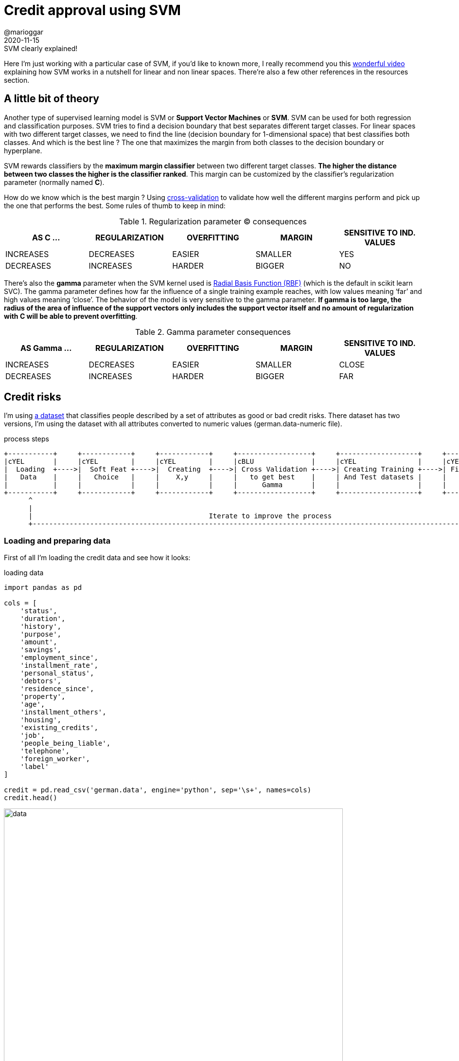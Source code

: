= Credit approval using SVM
@marioggar
2020-11-15
:jbake-type: post
:jbake-status: published
:jbake-tags: ds, ml, python
:sources: ../../../../../../../sources/2020/11/ml_slc_logistic_regression
:idprefix:
:summary: Using SVM to solve a credit approval problem
:summary_image: stocks.png

.SVM clearly explained!
****
Here I'm just working with a particular case of SVM, if you'd like to known more, I really recommend you this https://www.youtube.com/watch?v=efR1C6CvhmE[wonderful video] explaining how SVM works in a nutshell for linear and non linear spaces. There're also a few other references in the resources section.
****

== A little bit of theory

Another type of supervised learning model is SVM or **Support Vector Machines** or **SVM**. SVM can be used for both regression and classification purposes. SVM tries to find a decision boundary that best separates different target classes. For linear spaces with two different target classes, we need to find the line (decision boundary for 1-dimensional space) that best classifies both classes. And which is the best line ? The one that maximizes the margin from both classes to the decision boundary or hyperplane.

SVM rewards classifiers by the **maximum margin classifier** between two different target classes. **The higher the distance between two classes the higher is the classifier ranked**. This margin can be customized by the classifier's regularization parameter (normally named **C**). 

How do we know which is the best margin ? Using https://towardsdatascience.com/cross-validation-in-machine-learning-72924a69872f?gi=8733cf0be132[cross-validation] to validate how well the different margins perform and pick up the one that performs the best. Some rules of thumb to keep in mind:

[.compressed, cols="^,^,^,^,^", options="header"]
.Regularization parameter (C) consequences
|===
| AS C ...
| REGULARIZATION
| OVERFITTING
| MARGIN
| SENSITIVE TO IND. VALUES

| INCREASES
| DECREASES
| EASIER
| SMALLER
| YES

| DECREASES
| INCREASES
| HARDER
| BIGGER
| NO

|===

There's also the **gamma** parameter when the SVM kernel used is https://scikit-learn.org/stable/auto_examples/svm/plot_rbf_parameters.html[Radial Basis Function (RBF)] (which is the default in scikit learn SVC). The gamma parameter defines how far the influence of a single training example reaches, with low values meaning ‘far’ and high values meaning ‘close’. The behavior of the model is very sensitive to the gamma parameter. **If gamma is too large, the radius of the area of influence of the support vectors only includes the support vector itself and no amount of regularization with C will be able to prevent overfitting**.

[.compressed, cols="^,^,^,^,^", options="header"]
.Gamma parameter consequences
|===
| AS Gamma ...
| REGULARIZATION
| OVERFITTING
| MARGIN
| SENSITIVE TO IND. VALUES

| INCREASES
| DECREASES
| EASIER
| SMALLER
| CLOSE

| DECREASES
| INCREASES
| HARDER
| BIGGER
| FAR

|===

== Credit risks

I'm using http://archive.ics.uci.edu/ml/datasets/Statlog+%28German+Credit+Data%29[a dataset] that classifies people described by a set of attributes as good or bad credit risks. There dataset has two versions, I'm using the dataset with all attributes converted to numeric values (german.data-numeric file).

[ditaa, align="center", width="90%"]
.process steps
....
+-----------+     +------------+     +------------+     +------------------+     +-------------------+     +---------------+     +----------+
|cYEL       |     |cYEL        |     |cYEL        |     |cBLU              |     |cYEL               |     |cYEL           |     |          |
|  Loading  +---->|  Soft Feat +---->|  Creating  +---->| Cross Validation +---->| Creating Training +---->| Fit the model +---->| Evaluate |
|   Data    |     |   Choice   |     |    X,y     |     |   to get best    |     | And Test datasets |     |               |     |          |
|           |     |            |     |            |     |      Gamma       |     |                   |     |               |     |          |
+-----------+     +------------+     +------------+     +------------------+     +-------------------+     +---------------+     +-----+----+
      ^                                                                                                                                |
      |                                                                                                                                |
      |                                           Iterate to improve the process                                                       |
      +--------------------------------------------------------------------------------------------------------------------------------+
....

=== Loading and preparing data

First of all I'm loading the credit data and see how it looks:

[source, python]
.loading data
----
import pandas as pd

cols = [
    'status',
    'duration',
    'history',
    'purpose',
    'amount',
    'savings',
    'employment_since',
    'installment_rate',
    'personal_status',
    'debtors',
    'residence_since',
    'property',
    'age',
    'installment_others',
    'housing',
    'existing_credits',
    'job',
    'people_being_liable',
    'telephone',
    'foreign_worker',
    'label'
]

credit = pd.read_csv('german.data', engine='python', sep='\s+', names=cols)
credit.head()
----

[alt=data, align="center", width="90%"]
.raw data
image::2020/11/ml_svm_german_credit/svm_loading_data.png[]

The problem is that I need to get rid of categorical data and convert everything into numerical data. I'm creating a function that takes all unique values of a given series and maps every categorical value to a given number.

[source, python]
.converting categorical data to numeric
----
import numpy as np

def to_numerical(series):
    uniques = np.sort(series.unique())
    nvalues = range(1, len(uniques) + 1)
    xmap    = dict(zip(uniques, nvalues))

    return series.map(xmap).astype(int)


cols_not_to_convert = [
    'duration', 
    'installment_rate', 
    'age', 
    'amount',
    'existing_credits', 
    'people_being_liable', 
    'label'
]
cols_to_convert = [e for e in cols if e not in cols_not_to_convert]

for col in cols_to_convert:
    credit[col] = to_numerical(credit[col])
    
credit.head()
----

Now all columns show numerical data ready to be used.

[alt=to_numerical, align="center", width="90%"]
.numerical data
image::2020/11/ml_svm_german_credit/svm_to_numerical.png[]

=== Soft features choice

As I'm usually doing nowadays, the first thing I do is to create a correlation matrix so I can see which features could clearly work with the label chosen and which don't

[source, python]
.correlation matrix
----
import seaborn as sns
import matplotlib.pyplot as plt
import numpy as np

corr_matrix = np.corrcoef(credit.T)

plt.figure(figsize=(15, 15))
sns.heatmap(
    corr_matrix,
    cbar=False,
    annot=True,
    square=True,
    xticklabels=cols,
    yticklabels=cols
)
----

[alt=correlation, align="center", width="40%"]
.correlation matrix
image::2020/11/ml_svm_german_credit/svm_correlation_matrix.png[]

=== Creating X,y

From the correlation matrix, I've chosen those features tighly related with the label, and those that are tighly related to the aforementioned features. With this information I can now create the **X** (features) and **y** label sets.

[source, python]
----
feature_cols = [
    'duration', 
    'amount', 
    'job', 
    'age', 
    'history', 
    'employment_since', 
    'telephone', 
    'existing_credits', 
    'savings',
    'property'
]

X = credit[feature_cols]
y = credit['label']
----

=== Cross validation

While reading about SVM, it came across the concept of https://en.wikipedia.org/wiki/Cross-validation_(statistics)[cross validation].  In this particular case is helping me to choose **the best value for gamma**. 

[source, python]
----
import pandas as pd
from sklearn.svm import SVC
from sklearn.model_selection import validation_curve

def extract_best_numbers(params, train_pcts, test_pcts):
    trains = pd.DataFrame(dict(zip(params, train_pcts))).T
    tests  = pd.DataFrame(dict(zip(params, test_pcts))).T
    
    trains['train_mean'] = trains.mean(axis=1)
    tests['test_mean']  = tests.mean(axis=1)
    
    return (trains[['train_mean']]
        .copy()
        .merge(
            tests[['test_mean']].copy(), 
            left_index=True, 
            right_index=True
        ))
        
def cross_validation_gamma(X, y, gamma_min, gamma_max):
    param_range = np.linspace(gamma_min, gamma_max, num=20)
    train_scores, test_scores = validation_curve(
        SVC(), 
        X, 
        y, 
        param_name="gamma", 
        param_range=param_range,
        cv=5)
    
    return extract_best_numbers(param_range, train_scores.tolist(), test_scores.tolist())

gamma_dataframe = cross_validation_gamma(X, y, 0.001, 0.1)
gamma_dataframe.head()
----

The cross validation results returns the gamma values and the mean scores for training and test datasets. I should look for the results with higher test_mean and lower train_mean. Meaning that **I'm looking for a value of gamma that maximizes the generalization and minimizes the complexity of the model**. 

[alt=gamma, width="20%"]
.Gamma values
image::2020/11/ml_svm_german_credit/svm_cross_validation_gamma_values.png[]

I wanted to show visually how training and test datasets were behaving depending on the gamma values provided. 

[source, python]
----
import matplotlib.pyplot as plt

def show_svc_param_performance(dataframe, param_name):
    x = dataframe.index

    plt.figure(figsize=(10, 6))
    plt.title("SVC {}".format(param_name.upper()))
    plt.xlabel('{} VALUE'.format(param_name.upper()))
    plt.ylabel('MODEL SCORE')
    plt.grid(axis='both')
    plt.yticks(np.arange(0.00, 1.10, step=0.10))
    plt.xticks(np.arange(0.00, 1.10, step=0.10))
    
    # drawing test and training performance lines
    plt.plot(x, dataframe['train_mean'], label='TRAINING SCORE', color='red')
    plt.plot(x, dataframe['test_mean'], label='TEST SCORE', color='green')
    
    # drawing limiy where train score is still ok
    limit_x = dataframe[dataframe['train_mean'] >= 0.80].index[0]
    plt.vlines(limit_x, ymin=0, ymax=1, linestyle='--', color='red', alpha=0.4)
    plt.annotate("Recommended Gamma: {}".format(limit_x), xy=(limit_x + 0.005, 0.5))
    plt.legend(loc="lower right")
    plt.show()

show_svc_param_performance(gamma_dataframe, "gamma")
----

[alt=gamma_chart, align="center", width="50%"]
.Gamma evolution chart
image::2020/11/ml_svm_german_credit/svm_cross_validation_gamma_chart.png[]

=== Splitting Dataset

Ok so now that I know the best value of gamma, I can start preparing the training and test datasets that are going to feed the model.

[source, python]
----
from sklearn.model_selection import train_test_split

X_train, X_test, y_train, y_test = train_test_split(X, y, random_state=10)
----

=== Fit the model and evaluate scores

Then I'm fitting the model and getting the score for the training and test datasets using the best gamma value I was able to get. If you use **'auto'** as the value for gamma, scikit learn will use **1 / n_features** instead.

[source, python]
.Fit the model and evaluate scores
----
from sklearn.svm import SVC

gamma_value = 0.001

svc = SVC(gamma=gamma_value).fit(X_train, y_train)

score_train = svc.score(X_train, y_train)
score_test  = svc.score(X_test, y_test)

score_train, score_test
----

[source, shell]
.scores
----
(0.8066666666666666, 0.68)
----

Although the training dataset is not bad, the test dataset is still far from giving me a fair result. But it's clear that **the gamma value helped to avoid overfitting** the model.

=== Iterating

In order to help the model I used the **sklearn.preprocessing.MinMaxScaler** transformation to make all features to share a common scale. It improved a bit the performance of the test scoring and reduced the model complexity.

[source, python]
.transforming the features
----
from sklearn.preprocessing import MinMaxScaler

scaler = MinMaxScaler()
X_train_scaled = scaler.fit_transform(X_train)
X_test_scaled  = scaler.transform(X_test)
----

I ran the **cross_validation_curve** from **1 to 5** to see which value of gamma would be the best:

[source, python]
.getting gamma values
----
scaled_cross_validation = cross_validation_gamma(X_train_scaled, y_train, 1, 5)
scaled_cross_validation.head()
----

And finally I executed the model again with the new gamma value:

[source, python]
----
from sklearn.preprocessing import MinMaxScaler

svc = SVC(gamma=1).fit(X_train_scaled, y_train)

score_train = svc.score(X_train_scaled, y_train)
score_test  = svc.score(X_test_scaled, y_test)

score_train, score_test
----

Giving me a slightly better result

[source, shell]
.score
----
(0.7666666666666667, 0.724)
----

Some final thoughs: 

- I'm not convinced on **how to extract best gamma values** from the cross validation procedure. 
- Is there a combinatorial way **to get the best (c, gamma) pair** that I still don't know about ?
- **Maybe SVM was not the best technique** for this classification problem
- It seems that **normalization helps to get better results in SVM** problems

== Resources

- link:/files/2020/11/ml_svm_german_credit/german-credit.ipynb[Jupyter Notebook source code]
- https://scikit-learn.org/stable/modules/cross_validation.html[Cross validation with Scikit Learn]
- https://towardsdatascience.com/cross-validation-in-machine-learning-72924a69872f?gi=8733cf0be132[Cross Validation in Machine Learning]
- https://monkeylearn.com/blog/introduction-to-support-vector-machines-svm/[Introduction to SVM]
- https://www.youtube.com/watch?v=efR1C6CvhmE[Support Vector Machines, clearly exlained!! (Youtube)]
- http://archive.ics.uci.edu/ml/datasets/Statlog+%28German+Credit+Data%29[German Credit DataSet (UCI's ML dataset repository)]

